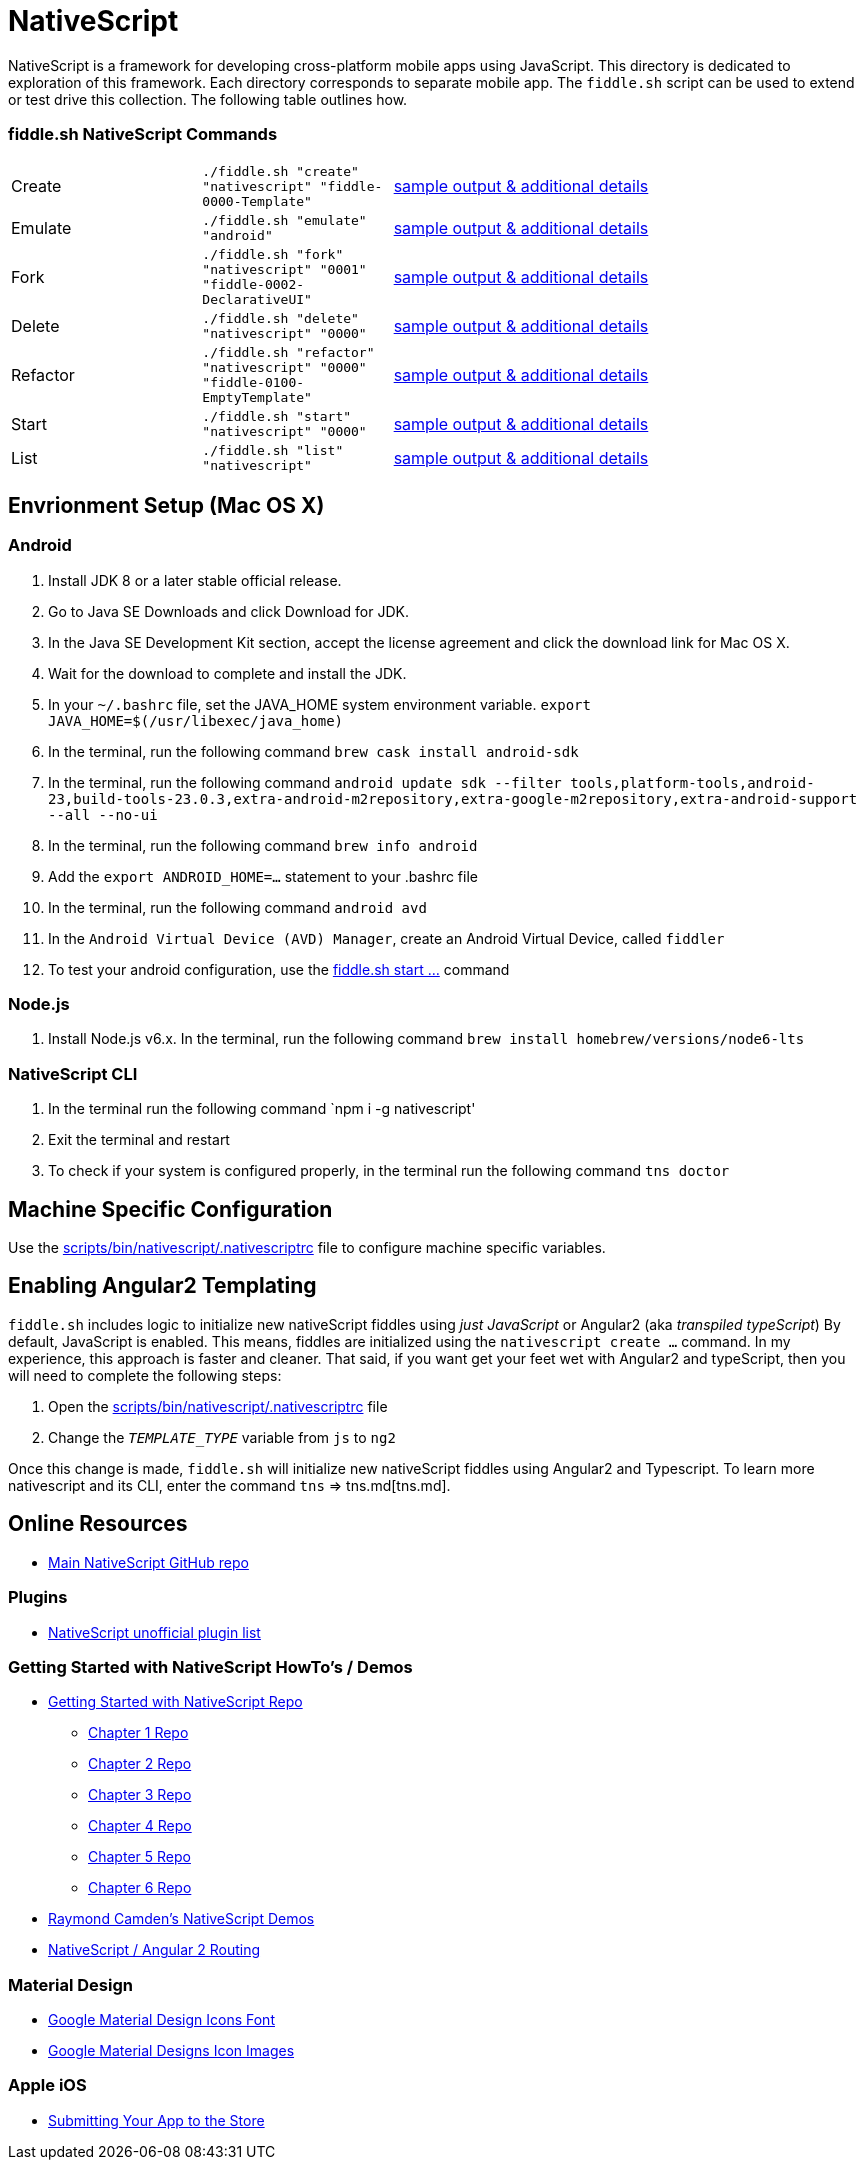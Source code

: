 = NativeScript

NativeScript is a framework for developing cross-platform mobile apps using JavaScript.  This directory is dedicated
to exploration of this framework.  Each directory corresponds to separate mobile app.  The `fiddle.sh` script
can be used to extend or test drive this collection. The following table outlines how.

=== fiddle.sh NativeScript Commands

[cols="2,2,5a"]
|===
|Create
|`./fiddle.sh "create" "nativescript" "fiddle-0000-Template"`
|link:create.md[sample output & additional details]
|Emulate
|`./fiddle.sh "emulate" "android"`
|link:emulate.md[sample output & additional details]
|Fork
|`./fiddle.sh "fork" "nativescript" "0001" "fiddle-0002-DeclarativeUI"`
|link:fork.md[sample output & additional details]
|Delete
|`./fiddle.sh "delete" "nativescript" "0000"`
|link:delete.md[sample output & additional details]
|Refactor
|`./fiddle.sh "refactor" "nativescript" "0000" "fiddle-0100-EmptyTemplate"`
|link:refactor.md[sample output & additional details]
|Start
|`./fiddle.sh "start" "nativescript" "0000"`
|link:start.md[sample output & additional details]
|List
|`./fiddle.sh "list" "nativescript"`
|link:list.md[sample output & additional details]
|===

== Envrionment Setup (Mac OS X)

=== Android

1. Install JDK 8 or a later stable official release.
2. Go to Java SE Downloads and click Download for JDK.
3. In the Java SE Development Kit section, accept the license agreement and click the download link for Mac OS X.
4. Wait for the download to complete and install the JDK.
5. In your `~/.bashrc` file, set the JAVA_HOME system environment variable.
    `export JAVA_HOME=$(/usr/libexec/java_home)`
6. In the terminal, run the following command
    `brew cask install android-sdk`
7. In the terminal, run the following command
    `android update sdk --filter tools,platform-tools,android-23,build-tools-23.0.3,extra-android-m2repository,extra-google-m2repository,extra-android-support --all --no-ui`
8. In the terminal, run the following command
    `brew info android`
9. Add the `export ANDROID_HOME=...` statement to your .bashrc file
10. In the terminal, run the following command
    `android avd`
11. In the `Android Virtual Device (AVD) Manager`, create an Android Virtual Device, called `fiddler`
12. To test your android configuration, use the link:start.md[fiddle.sh start ...] command

=== Node.js

1. Install Node.js v6.x. In the terminal, run the following command
    `brew install homebrew/versions/node6-lts`

=== NativeScript CLI

1. In the terminal run the following command
    `npm i -g nativescript'
2. Exit the terminal and restart
3. To check if your system is configured properly, in the terminal run the following command
    `tns doctor`

== Machine Specific Configuration

Use the link:../../scripts/bin/nativescript/.nativescriptrc[scripts/bin/nativescript/.nativescriptrc] file to configure machine specific variables.

== Enabling Angular2 Templating

`fiddle.sh` includes logic to initialize new nativeScript fiddles using _just JavaScript_ or Angular2 (aka _transpiled typeScript_)
By default, JavaScript is enabled. This means, fiddles are initialized using the `nativescript create ...` command.
In my experience, this approach is faster and cleaner. That said, if you want get your feet wet with Angular2 and typeScript,
then you will need to complete the following steps:

1. Open the link:../../scripts/bin/nativescript/.nativescriptrc[scripts/bin/nativescript/.nativescriptrc] file
2. Change the `__TEMPLATE_TYPE__` variable from `js` to `ng2`

Once this change is made, `fiddle.sh` will initialize new nativeScript fiddles using Angular2 and Typescript.  To learn
more nativescript and its CLI, enter the command `tns` => tns.md[tns.md].


== Online Resources

* link:https://github.com/NativeScript/nativescript[Main NativeScript GitHub repo]

=== Plugins

* link:http://nativescript.rocks/new.php[NativeScript unofficial plugin list]


=== Getting Started with NativeScript HowTo's / Demos

* link:https://github.com/GettingStartedWithNativeScript?tab=overview&from=2016-08-01&to=2016-08-31&utf8=%E2%9C%93[Getting Started with NativeScript Repo]
** link:https://github.com/GettingStartedWithNativeScript/Chapter_1[Chapter 1 Repo]
** link:https://github.com/GettingStartedWithNativeScript/Chapter_2[Chapter 2 Repo]
** link:https://github.com/GettingStartedWithNativeScript/Chapter_3[Chapter 3 Repo]
** link:https://github.com/GettingStartedWithNativeScript/Chapter_4[Chapter 4 Repo]
** link:https://github.com/GettingStartedWithNativeScript/Chapter_5[Chapter 5 Repo]
** link:https://github.com/GettingStartedWithNativeScript/Chapter_6[Chapter 6 Repo]
* link:https://github.com/cfjedimaster/NativeScriptDemos[Raymond Camden's NativeScript Demos]
* link:https://docs.nativescript.org/angular/core-concepts/angular-navigation.html[NativeScript / Angular 2 Routing]


=== Material Design

* link:https://github.com/google/material-design-icons[Google Material Design Icons Font]
* link:https://design.google.com/icons[Google Material Designs Icon Images]

=== Apple iOS

* link:https://developer.apple.com/library/content/documentation/IDEs/Conceptual/AppDistributionGuide/SubmittingYourApp/SubmittingYourApp.html[Submitting Your App to the Store]
